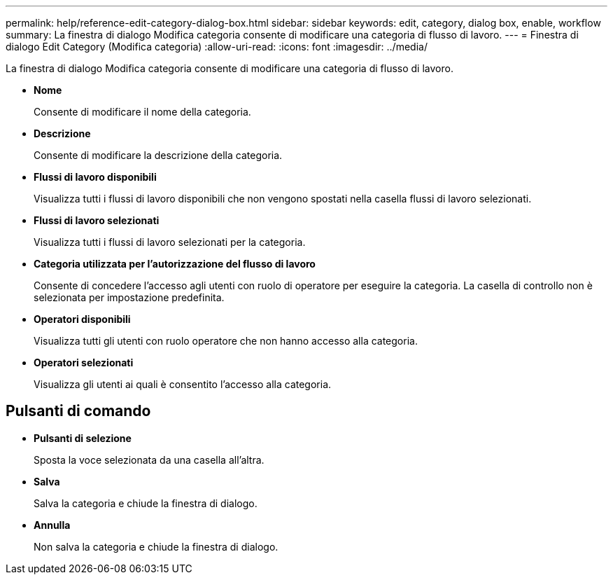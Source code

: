 ---
permalink: help/reference-edit-category-dialog-box.html 
sidebar: sidebar 
keywords: edit, category, dialog box, enable, workflow 
summary: La finestra di dialogo Modifica categoria consente di modificare una categoria di flusso di lavoro. 
---
= Finestra di dialogo Edit Category (Modifica categoria)
:allow-uri-read: 
:icons: font
:imagesdir: ../media/


[role="lead"]
La finestra di dialogo Modifica categoria consente di modificare una categoria di flusso di lavoro.

* *Nome*
+
Consente di modificare il nome della categoria.

* *Descrizione*
+
Consente di modificare la descrizione della categoria.

* *Flussi di lavoro disponibili*
+
Visualizza tutti i flussi di lavoro disponibili che non vengono spostati nella casella flussi di lavoro selezionati.

* *Flussi di lavoro selezionati*
+
Visualizza tutti i flussi di lavoro selezionati per la categoria.

* *Categoria utilizzata per l'autorizzazione del flusso di lavoro*
+
Consente di concedere l'accesso agli utenti con ruolo di operatore per eseguire la categoria. La casella di controllo non è selezionata per impostazione predefinita.

* *Operatori disponibili*
+
Visualizza tutti gli utenti con ruolo operatore che non hanno accesso alla categoria.

* *Operatori selezionati*
+
Visualizza gli utenti ai quali è consentito l'accesso alla categoria.





== Pulsanti di comando

* *Pulsanti di selezione*
+
Sposta la voce selezionata da una casella all'altra.

* *Salva*
+
Salva la categoria e chiude la finestra di dialogo.

* *Annulla*
+
Non salva la categoria e chiude la finestra di dialogo.


